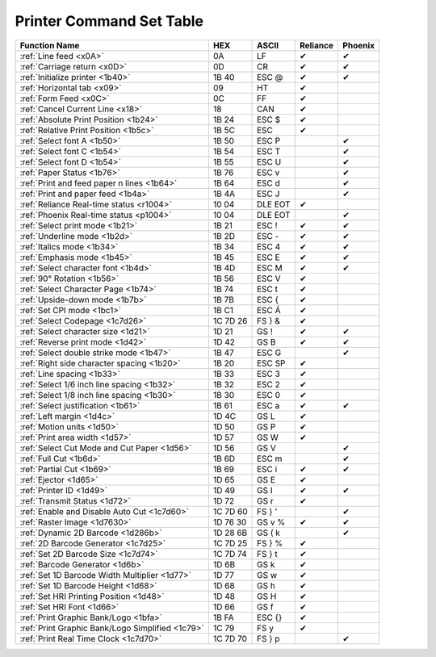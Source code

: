 Printer Command Set Table
=========================

+--------------------------------------------------+----------+---------+----------+---------+
|                  Function Name                   |   HEX    |  ASCII  | Reliance | Phoenix |
+==================================================+==========+=========+==========+=========+
| :ref:`Line feed <x0A>`                           | 0A       | LF      | ✔        | ✔       |
+--------------------------------------------------+----------+---------+----------+---------+
| :ref:`Carriage return <x0D>`                     | 0D       | CR      | ✔        | ✔       |
+--------------------------------------------------+----------+---------+----------+---------+
| :ref:`Initialize printer <1b40>`                 | 1B 40    | ESC @   | ✔        | ✔       |
+--------------------------------------------------+----------+---------+----------+---------+
| :ref:`Horizontal tab <x09>`                      | 09       | HT      | ✔        |         |
+--------------------------------------------------+----------+---------+----------+---------+
| :ref:`Form Feed <x0C>`                           | 0C       | FF      | ✔        |         |
+--------------------------------------------------+----------+---------+----------+---------+
| :ref:`Cancel Current Line <x18>`                 | 18       | CAN     | ✔        |         |
+--------------------------------------------------+----------+---------+----------+---------+
| :ref:`Absolute Print Position <1b24>`            | 1B 24    | ESC $   | ✔        |         |
+--------------------------------------------------+----------+---------+----------+---------+
| :ref:`Relative Print Position <1b5c>`            | 1B 5C    | ESC \   | ✔        |         |
+--------------------------------------------------+----------+---------+----------+---------+
| :ref:`Select font A <1b50>`                      | 1B 50    | ESC P   |          | ✔       |
+--------------------------------------------------+----------+---------+----------+---------+
| :ref:`Select font C <1b54>`                      | 1B 54    | ESC T   |          | ✔       |
+--------------------------------------------------+----------+---------+----------+---------+
| :ref:`Select font D <1b54>`                      | 1B 55    | ESC U   |          | ✔       |
+--------------------------------------------------+----------+---------+----------+---------+
| :ref:`Paper Status <1b76>`                       | 1B 76    | ESC v   |          | ✔       |
+--------------------------------------------------+----------+---------+----------+---------+
| :ref:`Print and feed paper n lines <1b64>`       | 1B 64    | ESC d   |          | ✔       |
+--------------------------------------------------+----------+---------+----------+---------+
| :ref:`Print and paper feed <1b4a>`               | 1B 4A    | ESC J   |          | ✔       |
+--------------------------------------------------+----------+---------+----------+---------+
| :ref:`Reliance Real-time status <r1004>`         | 10 04    | DLE EOT | ✔        |         |
+--------------------------------------------------+----------+---------+----------+---------+
| :ref:`Phoenix Real-time status <p1004>`          | 10 04    | DLE EOT |          | ✔       |
+--------------------------------------------------+----------+---------+----------+---------+
| :ref:`Select print mode <1b21>`                  | 1B 21    | ESC !   | ✔        | ✔       |
+--------------------------------------------------+----------+---------+----------+---------+
| :ref:`Underline mode <1b2d>`                     | 1B 2D    | ESC -   | ✔        | ✔       |
+--------------------------------------------------+----------+---------+----------+---------+
| :ref:`Italics mode <1b34>`                       | 1B 34    | ESC 4   | ✔        | ✔       |
+--------------------------------------------------+----------+---------+----------+---------+
| :ref:`Emphasis mode <1b45>`                      | 1B 45    | ESC E   | ✔        | ✔       |
+--------------------------------------------------+----------+---------+----------+---------+
| :ref:`Select character font <1b4d>`              | 1B 4D    | ESC M   | ✔        | ✔       |
+--------------------------------------------------+----------+---------+----------+---------+
| :ref:`90° Rotation <1b56>`                       | 1B 56    | ESC V   | ✔        |         |
+--------------------------------------------------+----------+---------+----------+---------+
| :ref:`Select Character Page <1b74>`              | 1B 74    | ESC t   | ✔        |         |
+--------------------------------------------------+----------+---------+----------+---------+
| :ref:`Upside-down mode <1b7b>`                   | 1B 7B    | ESC {   | ✔        |         |
+--------------------------------------------------+----------+---------+----------+---------+
| :ref:`Set CPI mode <1bc1>`                       | 1B C1    | ESC Á   | ✔        |         |
+--------------------------------------------------+----------+---------+----------+---------+
| :ref:`Select Codepage <1c7d26>`                  | 1C 7D 26 | FS } &  | ✔        |         |
+--------------------------------------------------+----------+---------+----------+---------+
| :ref:`Select character size <1d21>`              | 1D 21    | GS !    | ✔        | ✔       |
+--------------------------------------------------+----------+---------+----------+---------+
| :ref:`Reverse print mode <1d42>`                 | 1D 42    | GS B    | ✔        | ✔       |
+--------------------------------------------------+----------+---------+----------+---------+
| :ref:`Select double strike mode <1b47>`          | 1B 47    | ESC G   |          | ✔       |
+--------------------------------------------------+----------+---------+----------+---------+
| :ref:`Right side character spacing <1b20>`       | 1B 20    | ESC SP  | ✔        |         |
+--------------------------------------------------+----------+---------+----------+---------+
| :ref:`Line spacing <1b33>`                       | 1B 33    | ESC 3   | ✔        |         |
+--------------------------------------------------+----------+---------+----------+---------+
| :ref:`Select 1/6 inch line spacing <1b32>`       | 1B 32    | ESC 2   | ✔        |         |
+--------------------------------------------------+----------+---------+----------+---------+
| :ref:`Select 1/8 inch line spacing <1b30>`       | 1B 30    | ESC 0   | ✔        |         |
+--------------------------------------------------+----------+---------+----------+---------+
| :ref:`Select justification <1b61>`               | 1B 61    | ESC a   | ✔        | ✔       |
+--------------------------------------------------+----------+---------+----------+---------+
| :ref:`Left margin <1d4c>`                        | 1D 4C    | GS L    | ✔        |         |
+--------------------------------------------------+----------+---------+----------+---------+
| :ref:`Motion units <1d50>`                       | 1D 50    | GS P    | ✔        |         |
+--------------------------------------------------+----------+---------+----------+---------+
| :ref:`Print area width <1d57>`                   | 1D 57    | GS W    | ✔        |         |
+--------------------------------------------------+----------+---------+----------+---------+
| :ref:`Select Cut Mode and Cut Paper <1d56>`      | 1D 56    | GS V    |          | ✔       |
+--------------------------------------------------+----------+---------+----------+---------+
| :ref:`Full Cut <1b6d>`                           | 1B 6D    | ESC m   |          | ✔       |
+--------------------------------------------------+----------+---------+----------+---------+
| :ref:`Partial Cut <1b69>`                        | 1B 69    | ESC i   | ✔        | ✔       |
+--------------------------------------------------+----------+---------+----------+---------+
| :ref:`Ejector <1d65>`                            | 1D 65    | GS E    | ✔        |         |
+--------------------------------------------------+----------+---------+----------+---------+
| :ref:`Printer ID <1d49>`                         | 1D 49    | GS  I   | ✔        | ✔       |
+--------------------------------------------------+----------+---------+----------+---------+
| :ref:`Transmit Status <1d72>`                    | 1D 72    | GS r    | ✔        |         |
+--------------------------------------------------+----------+---------+----------+---------+
| :ref:`Enable and Disable Auto Cut <1c7d60>`      | 1C 7D 60 | FS  } ' |          | ✔       |
+--------------------------------------------------+----------+---------+----------+---------+
| :ref:`Raster Image <1d7630>`                     | 1D 76 30 | GS v %  | ✔        | ✔       |
+--------------------------------------------------+----------+---------+----------+---------+
| :ref:`Dynamic 2D Barcode <1d286b>`               | 1D 28 6B | GS  ( k |          | ✔       |
+--------------------------------------------------+----------+---------+----------+---------+
| :ref:`2D Barcode Generator <1c7d25>`             | 1C 7D 25 | FS } %  | ✔        |         |
+--------------------------------------------------+----------+---------+----------+---------+
| :ref:`Set 2D Barcode Size <1c7d74>`              | 1C 7D 74 | FS } t  | ✔        |         |
+--------------------------------------------------+----------+---------+----------+---------+
| :ref:`Barcode Generator <1d6b>`                  | 1D 6B    | GS k    | ✔        |         |
+--------------------------------------------------+----------+---------+----------+---------+
| :ref:`Set 1D Barcode Width Multiplier <1d77>`    | 1D 77    | GS w    | ✔        |         |
+--------------------------------------------------+----------+---------+----------+---------+
| :ref:`Set 1D Barcode Height <1d68>`              | 1D 68    | GS h    | ✔        |         |
+--------------------------------------------------+----------+---------+----------+---------+
| :ref:`Set HRI Printing Position <1d48>`          | 1D 48    | GS H    | ✔        |         |
+--------------------------------------------------+----------+---------+----------+---------+
| :ref:`Set HRI Font <1d66>`                       | 1D 66    | GS f    | ✔        |         |
+--------------------------------------------------+----------+---------+----------+---------+
| :ref:`Print Graphic Bank/Logo <1bfa>`            | 1B FA    | ESC {}  | ✔        |         |
+--------------------------------------------------+----------+---------+----------+---------+
| :ref:`Print Graphic Bank/Logo Simplified <1c79>` | 1C 79    | FS y    | ✔        |         |
+--------------------------------------------------+----------+---------+----------+---------+
| :ref:`Print Real Time Clock <1c7d70>`            | 1C 7D 70 | FS } p  |          | ✔       |
+--------------------------------------------------+----------+---------+----------+---------+